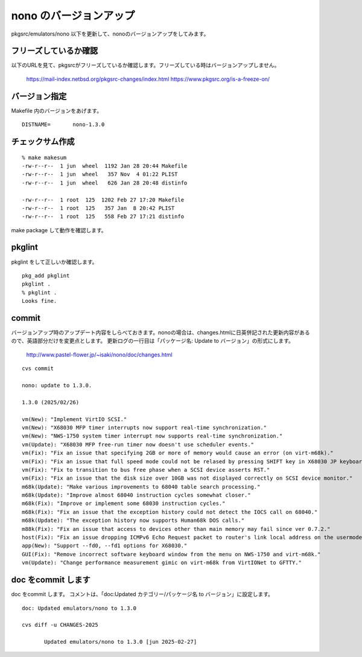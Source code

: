 .. 
 Copyright (c) 2022-5 Jun Ebihara All rights reserved.
 Redistribution and use in source and binary forms, with or without
 modification, are permitted provided that the following conditions
 are met:
 1. Redistributions of source code must retain the above copyright
    notice, this list of conditions and the following disclaimer.
 2. Redistributions in binary form must reproduce the above copyright
    notice, this list of conditions and the following disclaimer in the
    documentation and/or other materials provided with the distribution.
 THIS SOFTWARE IS PROVIDED BY THE AUTHOR ``AS IS'' AND ANY EXPRESS OR
 IMPLIED WARRANTIES, INCLUDING, BUT NOT LIMITED TO, THE IMPLIED WARRANTIES
 OF MERCHANTABILITY AND FITNESS FOR A PARTICULAR PURPOSE ARE DISCLAIMED.
 IN NO EVENT SHALL THE AUTHOR BE LIABLE FOR ANY DIRECT, INDIRECT,
 INCIDENTAL, SPECIAL, EXEMPLARY, OR CONSEQUENTIAL DAMAGES (INCLUDING, BUT
 NOT LIMITED TO, PROCUREMENT OF SUBSTITUTE GOODS OR SERVICES; LOSS OF USE,
 DATA, OR PROFITS; OR BUSINESS INTERRUPTION) HOWEVER CAUSED AND ON ANY
 THEORY OF LIABILITY, WHETHER IN CONTRACT, STRICT LIABILITY, OR TORT
 (INCLUDING NEGLIGENCE OR OTHERWISE) ARISING IN ANY WAY OUT OF THE USE OF
 THIS SOFTWARE, EVEN IF ADVISED OF THE POSSIBILITY OF SUCH DAMAGE.


=========================
nono のバージョンアップ
=========================

pkgsrc/emulators/nono 以下を更新して、nonoのバージョンアップをしてみます。


フリーズしているか確認
--------------------------

以下のURLを見て、pkgsrcがフリーズしているか確認します。フリーズしている時はバージョンアップしません。

 https://mail-index.netbsd.org/pkgsrc-changes/index.html
 https://www.pkgsrc.org/is-a-freeze-on/

バージョン指定
---------------------

Makefile 内のバージョンをあげます。

::

 DISTNAME=       nono-1.3.0

チェックサム作成
------------------

::  

 % make makesum
 -rw-r--r--  1 jun  wheel  1192 Jan 28 20:44 Makefile
 -rw-r--r--  1 jun  wheel   357 Nov  4 01:22 PLIST
 -rw-r--r--  1 jun  wheel   626 Jan 28 20:48 distinfo

 -rw-r--r--  1 root  125  1202 Feb 27 17:20 Makefile
 -rw-r--r--  1 root  125   357 Jan  8 20:42 PLIST
 -rw-r--r--  1 root  125   558 Feb 27 17:21 distinfo

make package して動作を確認します。
 
pkglint
----------
 
pkglint をして正しいか確認します。

::
 
 pkg_add pkglint
 pkglint .
 % pkglint .
 Looks fine.

commit 
-------------

バージョンアップ時のアップデート内容をしらべておきます。nonoの場合は、changes.htmlに日英併記された更新内容があるので、英語部分だけを変更点とします。
更新ログの一行目は「パッケージ名: Update to バージョン」の形式にします。

 http://www.pastel-flower.jp/~isaki/nono/doc/changes.html

:: 

 cvs commit 

 nono: update to 1.3.0.

 1.3.0 (2025/02/26)
 
 vm(New): "Implement VirtIO SCSI."
 vm(New): "X68030 MFP timer interrupts now support real-time synchronization."
 vm(New): "NWS-1750 system timer interrupt now supports real-time synchronization."
 vm(Update): "X68030 MFP free-run timer now doesn't use scheduler events."
 vm(Fix): "Fix an issue that specifying 2GB or more of memory would cause an error (on virt-m68k)."
 vm(Fix): "Fix an issue that full speed mode could not be relased by pressing SHIFT key in X68030 JP keyboard mode."
 vm(Fix): "Fix to transition to bus free phase when a SCSI device asserts RST."
 vm(Fix): "Fix an issue that the disk size over 10GB was not displayed correctly on SCSI device monitor."
 m68k(Update): "Make various improvements to 68040 table search processing."
 m68k(Update): "Improve almost 68040 instruction cycles somewhat closer."
 m68k(Fix): "Improve or implement some 68030 instruction cycles."
 m68k(Fix): "Fix an issue that the exception history could not detect the IOCS call on 68040."
 m68k(Update): "The exception history now supports Human68k DOS calls."
 m88k(Fix): "Fix an issue that access to devices other than main memory may fail since ver 0.7.2."
 host(Fix): "Fix an issue dropping ICMPv6 Echo Request packet to router's link local address on the usermode network."
 app(New): "Support --fd0, --fd1 options for X68030."
 GUI(Fix): "Remove incorrect software keyboard window from the menu on NWS-1750 and virt-m68k."
 vm(Update): "Change performance measurement gimic on virt-m68k from VirtIONet to GFTTY." 

doc をcommit します
---------------------
 
doc をcommit します。
コメントは、「doc:Updated カテゴリー/パッケージ名 to バージョン」に設定します。

::

 doc: Updated emulators/nono to 1.3.0
 
 cvs diff -u CHANGES-2025
 
        Updated emulators/nono to 1.3.0 [jun 2025-02-27]

